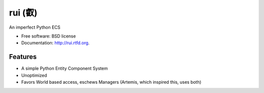 ===============================
rui (叡)
===============================

.. image:: https://badge.fury.io/py/rui.png
    :target: http://badge.fury.io/py/rui
    
.. image:: https://travis-ci.org/timothyhahn/rui.png?branch=master
        :target: https://travis-ci.org/timothyhahn/rui

.. image:: https://pypip.in/d/rui/badge.png
        :target: https://crate.io/packages/rui?version=latest


An imperfect Python ECS

* Free software: BSD license
* Documentation: http://rui.rtfd.org.

Features
--------

* A simple Python Entity Component System
* Unoptimized
* Favors World based access, eschews Managers (Artemis, which inspired this, uses both)
